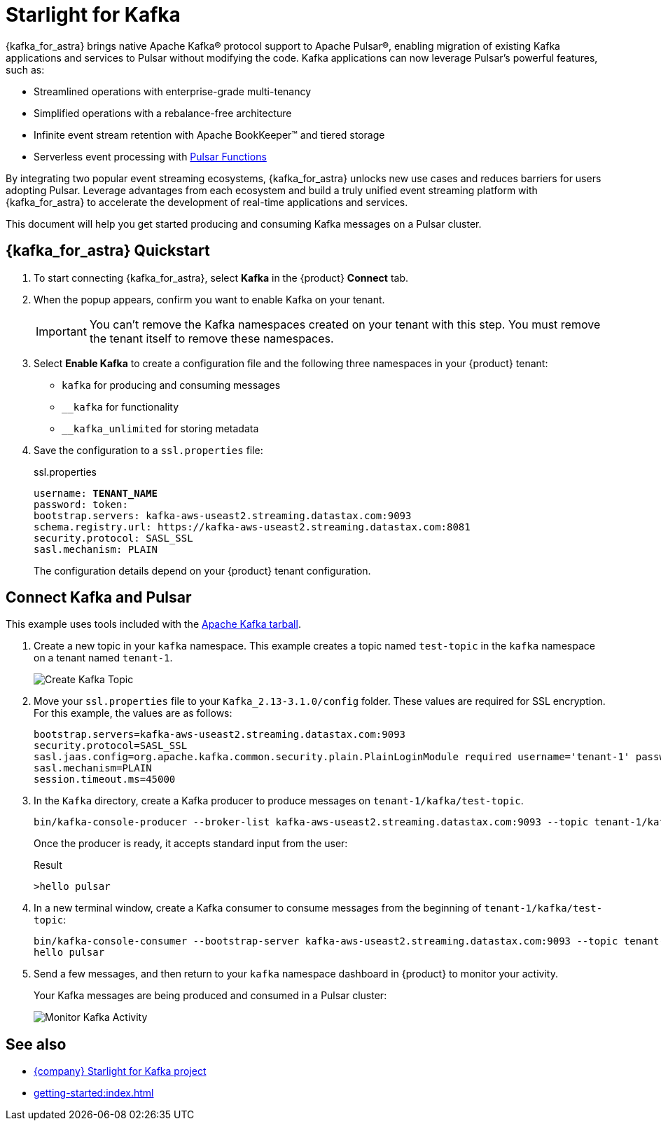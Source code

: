 = Starlight for Kafka
:page-tag: starlight-kafka,dev,admin,pulsar,kafka

{kafka_for_astra} brings native Apache Kafka(R) protocol support to Apache Pulsar(R), enabling migration of existing Kafka applications and services to Pulsar without modifying the code. Kafka applications can now leverage Pulsar’s powerful features, such as:

* Streamlined operations with enterprise-grade multi-tenancy
* Simplified operations with a rebalance-free architecture
* Infinite event stream retention with Apache BookKeeper(TM) and tiered storage
* Serverless event processing with xref:astream-functions.adoc[Pulsar Functions]

By integrating two popular event streaming ecosystems, {kafka_for_astra} unlocks new use cases and reduces barriers for users adopting Pulsar. Leverage advantages from each ecosystem and build a truly unified event streaming platform with {kafka_for_astra} to accelerate the development of real-time applications and services.

This document will help you get started producing and consuming Kafka messages on a Pulsar cluster.

== {kafka_for_astra} Quickstart

:page-tag: starlight-kafka,quickstart,install,admin,dev,pulsar,kafka

. To start connecting {kafka_for_astra}, select *Kafka* in the {product} *Connect* tab.

. When the popup appears, confirm you want to enable Kafka on your tenant.
+
[IMPORTANT]
====
You can't remove the Kafka namespaces created on your tenant with this step.
You must remove the tenant itself to remove these namespaces.
====

. Select *Enable Kafka* to create a configuration file and the following three namespaces in your {product} tenant:
+
* `kafka` for producing and consuming messages
* `+__kafka+` for functionality
* `+__kafka_unlimited+` for storing metadata

. Save the configuration to a `ssl.properties` file:
+
.ssl.properties
[source,plain,subs="+quotes"]
----
username: **TENANT_NAME**
password: token:******
bootstrap.servers: kafka-aws-useast2.streaming.datastax.com:9093
schema.registry.url: https://kafka-aws-useast2.streaming.datastax.com:8081
security.protocol: SASL_SSL
sasl.mechanism: PLAIN
----
+
The configuration details depend on your {product} tenant configuration.

== Connect Kafka and Pulsar

This example uses tools included with the https://kafka.apache.org/downloads[Apache Kafka tarball].

. Create a new topic in your `kafka` namespace.
This example creates a topic named `test-topic` in the `kafka` namespace on a tenant named `tenant-1`.
+
image::astream-create-kafka-topic.png[Create Kafka Topic]

. Move your `ssl.properties` file to your `Kafka_2.13-3.1.0/config` folder.
These values are required for SSL encryption.
For this example, the values are as follows:
+
[source,plain]
----
bootstrap.servers=kafka-aws-useast2.streaming.datastax.com:9093
security.protocol=SASL_SSL
sasl.jaas.config=org.apache.kafka.common.security.plain.PlainLoginModule required username='tenant-1' password='token:{pulsar tenant token}'
sasl.mechanism=PLAIN
session.timeout.ms=45000
----

. In the `Kafka` directory, create a Kafka producer to produce messages on `tenant-1/kafka/test-topic`.
+
[source,shell]
----
bin/kafka-console-producer --broker-list kafka-aws-useast2.streaming.datastax.com:9093 --topic tenant-1/kafka/test-topic --producer.config config/ssl.properties
----
+
Once the producer is ready, it accepts standard input from the user:
+
.Result
[source,console]
----
>hello pulsar
----

. In a new terminal window, create a Kafka consumer to consume messages from the beginning of `tenant-1/kafka/test-topic`:
+
[source,shell]
----
bin/kafka-console-consumer --bootstrap-server kafka-aws-useast2.streaming.datastax.com:9093 --topic tenant-1/kafka/test-topic --consumer.config config/ssl.properties --from-beginning
hello pulsar
----

. Send a few messages, and then return to your `kafka` namespace dashboard in {product} to monitor your activity.
+
Your Kafka messages are being produced and consumed in a Pulsar cluster:
+
image::astream-kafka-monitor.png[Monitor Kafka Activity]

== See also

* https://github.com/datastax/starlight-for-kafka[{company} Starlight for Kafka project]
* xref:getting-started:index.adoc[]
